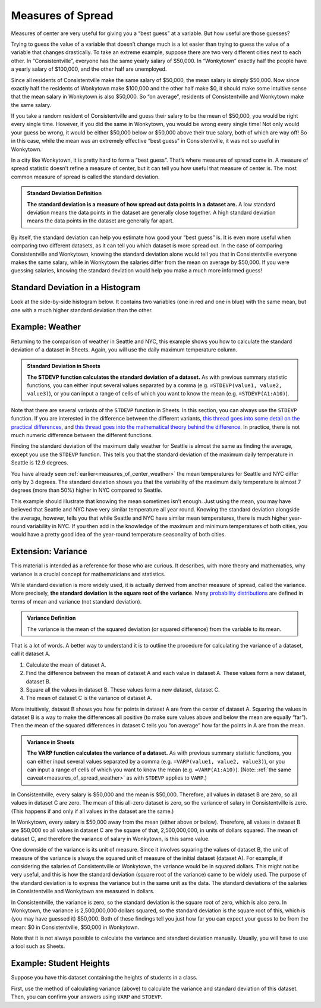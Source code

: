 .. _measures_of_spread:

Measures of Spread
==================

Measures of center are very useful for giving you a “best guess” at a variable.
But how useful are those guesses?

Trying to guess the value of a variable that doesn’t change much is a lot easier
than trying to guess the value of a variable that changes drastically. To take
an extreme example, suppose there are two very different cities next to each
other. In “Consistentville”, everyone has the same yearly salary of $50,000. In
“Wonkytown” exactly half the people have a yearly salary of $100,000, and the
other half are unemployed.


.. https://docs.google.com/presentation/d/11O5DHFz8OJn2cIiDnSHd0hfAmY1HDaFQKtGBd3HYCmQ/edit?usp=sharing

.. image:: figures/consistentville_and_wonkytown.png
   :align: center


.. fillintheblank:: mean_salary_in_consistentville

   What is the mean salary in Consistentville? (Give your answer in dollars.)
   |blank|

   - :(\$|)50(,|)000: Correct
     :x: Incorrect


.. fillintheblank:: mean_salary_in_wonkytown

   What is the mean salary in Wonkytown? (Give your answer in dollars.) |blank|

   - :(\$|)50(,|)000: Correct
     :x: Incorrect


Since all residents of Consistentville make the same salary of $50,000, the mean
salary is simply $50,000. Now since exactly half the residents of Wonkytown make
$100,000 and the other half make $0, it should make some intuitive sense that
the mean salary in Wonkytown is also $50,000. So “on average”, residents of
Consistentville and Wonkytown make the same salary.


.. TODO(https://github.com/RunestoneInteractive/RunestoneComponents/issues/896):
   Currently the shortanswer directive needs the entire question on one line.
   When fixed, make this question adhere to line limit.

.. shortanswer:: random_resident_salary

   If you take a random resident of Consistentville, what would you guess their salary to be? Do you expect to be correct? What about in Wonkytown?


If you take a random resident of Consistentville and guess their salary to be
the mean of $50,000, you would be right every single time. However, if you did
the same in Wonkytown, you would be wrong every single time! Not only would your
guess be wrong, it would be either $50,000 below or $50,000 above their true
salary, both of which are way off! So in this case, while the mean was an
extremely effective “best guess” in Consistentville, it was not so useful in
Wonkytown.

In a city like Wonkytown, it is pretty hard to form a “best guess”. That’s where
measures of spread come in. A measure of spread statistic doesn’t refine a
measure of center, but it can tell you how useful that measure of center is. The
most common measure of spread is called the standard deviation.


.. admonition:: Standard Deviation Definition

   **The standard deviation is a measure of how spread out data points in a
   dataset are.** A low standard deviation means the data points in the dataset
   are generally close together. A high standard deviation means the data points
   in the dataset are generally far apart.


By itself, the standard deviation can help you estimate how good your “best
guess” is. It is even more useful when comparing two different datasets, as it
can tell you which dataset is more spread out. In the case of comparing
Consistentville and Wonkytown, knowing the standard deviation alone would tell
you that in Consistentville everyone makes the same salary, while in Wonkytown
the salaries differ from the mean on average by $50,000. If you were guessing
salaries, knowing the standard deviation would help you make a much more
informed guess!


Standard Deviation in a Histogram
---------------------------------

Look at the side-by-side histogram below. It contains two variables (one in red
and one in blue) with the same mean, but one with a much higher standard
deviation than the other.


.. https://docs.google.com/spreadsheets/d/17ve2CvqFOhyMUGO13S69duQEExW47bWBLtme4pONiWY/edit#gid=1702521484

.. image:: figures/standard_deviation_in_histograms.png
   :align: center


.. mchoice:: standard_deviation_in_histograms

   Which variable do you think has a higher standard deviation?

   - Red

     - Incorrect: The red values are all clustered close together around 0.

   - Blue

     + Correct. The blue values are spread out over a wide range.


.. _measures_of_spread_weather:

Example: Weather
----------------

Returning to the comparison of weather in Seattle and NYC, this example shows
you how to calculate the standard deviation of a dataset in Sheets. Again, you
will use the daily maximum temperature column.


.. admonition:: Standard Deviation in Sheets

   **The STDEVP function calculates the standard deviation of a dataset.** As
   with previous summary statistic functions, you can either input several
   values separated by a comma (e.g. ``=STDEVP(value1, value2, value3)``), or
   you can input a range of cells of which you want to know the mean (e.g.
   ``=STDEVP(A1:A10)``).


Note that there are several variants of the ``STDEVP`` function in Sheets. In
this section, you can always use the ``STDEVP`` function. If you are interested
in the difference between the different variants, `this thread goes into some
detail on the practical differences`_, and `this thread goes into the
mathematical theory behind the difference`_. In practice, there is not much
numeric difference between the different functions.

Finding the standard deviation of the maximum daily weather for Seattle is
almost the same as finding the average, except you use the ``STDEVP`` function.
This tells you that the standard deviation of the maximum daily temperature in
Seattle is 12.9 degrees.

.. TODO(raskutti): Embed screencast.


.. fillintheblank:: standard_deviation_seattle_max_temp

   What is the standard deviation of the maximum daily temperature of NYC? (Use
   1 decimal point in your answer.) |blank|

   - :19.4: Correct
     :x: Incorrect


You have already seen :ref:`earlier<measures_of_center_weather>` the mean
temperatures for Seattle and NYC differ only by 3 degrees. The standard
deviation shows you that the variability of the maximum daily temperature is
almost 7 degrees (more than 50%) higher in NYC compared to Seattle.

This example should illustrate that knowing the mean sometimes isn’t enough.
Just using the mean, you may have believed that Seattle and NYC have very
similar temperature all year round. Knowing the standard deviation alongside the
average, however, tells you that while Seattle and NYC have similar mean
temperatures, there is much higher year-round variability in NYC. If you then
add in the knowledge of the maximum and minimum temperatures of both cities, you
would have a pretty good idea of the year-round temperature seasonality of both
cities.


Extension: Variance
-------------------

This material is intended as a reference for those who are curious. It
describes, with more theory and mathematics, why variance is a crucial concept
for mathematicians and statistics.

While standard deviation is more widely used, it is actually derived from
another measure of spread, called the variance. More precisely, **the standard
deviation is the square root of the variance**. Many `probability
distributions`_ are defined in terms of mean and variance (not standard
deviation).


.. admonition:: Variance Definition

   The variance is the mean of the squared deviation (or squared difference)
   from the variable to its mean.


That is a lot of words. A better way to understand it is to outline the
procedure for calculating the variance of a dataset, call it dataset A.

1.  Calculate the mean of dataset A.
2.  Find the difference between the mean of dataset A and each value in dataset
    A. These values form a new dataset, dataset B.
3.  Square all the values in dataset B. These values form a new dataset, dataset
    C.
4.  The mean of dataset C is the variance of dataset A.

More intuitively, dataset B shows you how far points in dataset A are from the
center of dataset A. Squaring the values in dataset B is a way to make the
differences all positive (to make sure values above and below the mean are
equally “far”). Then the mean of the squared differences in dataset C tells you
“on average” how far the points in A are from the mean.


.. admonition:: Variance in Sheets

   **The VARP function calculates the variance of a dataset.** As with previous
   summary statistic functions, you can either input several values separated by
   a comma (e.g. ``=VARP(value1, value2, value3)``), or you can input a range of
   cells of which you want to know the mean (e.g. ``=VARP(A1:A10)``). (Note:
   :ref:`the same caveat<measures_of_spread_weather>` as with ``STDEVP`` applies
   to ``VARP``.)

In Consistentville, every salary is $50,000 and the mean is $50,000. Therefore,
all values in dataset B are zero, so all values in dataset C are zero. The mean
of this all-zero dataset is zero, so the variance of salary in Consistentville
is zero. (This happens if and only if all values in the dataset are the same.)

In Wonkytown, every salary is $50,000 away from the mean (either above or
below). Therefore, all values in dataset B are $50,000 so all values in dataset
C are the square of that, 2,500,000,000, in units of dollars squared. The mean
of dataset C, and therefore the variance of salary in Wonkytown, is this same
value.

One downside of the variance is its unit of measure. Since it involves squaring
the values of dataset B, the unit of measure of the variance is always the
squared unit of measure of the initial dataset (dataset A). For example, if
considering the salaries of Consistentville or Wonkytown, the variance would be
in squared dollars. This might not be very useful, and this is how the standard
deviation (square root of the variance) came to be widely used. The purpose of
the standard deviation is to express the variance but in the same unit as the
data. The standard deviations of the salaries in Consistentville and Wonkytown
are measured in dollars.

In Consistentville, the variance is zero, so the standard deviation is the
square root of zero, which is also zero. In Wonkytown, the variance is
2,500,000,000 dollars squared, so the standard deviation is the square root of
this, which is (you may have guessed it) $50,000. Both of these findings tell
you just how far you can expect your guess to be from the mean: $0 in
Consistentville, $50,000 in Wonkytown.

Note that it is not always possible to calculate the variance and standard
deviation manually. Usually, you will have to use a tool such as Sheets.


Example: Student Heights
------------------------

Suppose you have this dataset containing the heights of students in a class.

.. TODO(raskutti): Embed
   https://docs.google.com/spreadsheets/d/17ve2CvqFOhyMUGO13S69duQEExW47bWBLtme4pONiWY/edit#gid=1913290661


First, use the method of calculating variance (above) to calculate the variance
and standard deviation of this dataset. Then, you can confirm your answers using
``VARP`` and ``STDEVP``.


.. fillintheblank:: variance_of_students_heights

   What is the variance of the heights among these students? (Use 1 decimal
   point in your answer). |blank|

   - :10.5: Correct
     :x: Incorrect


.. fillintheblank:: standard_deviation_of_students_heights

   What is the standard deviation of the heights among these students? (Use 1
   decimal point in your answer). |blank|

   - :3.2: Correct
     :x: Incorrect


.. _this thread goes into some detail on the practical differences: https://www.quora.com/What-is-the-difference-between-sample-standard-deviation-and-population-standard-deviation
.. _this thread goes into the mathematical theory behind the difference: https://math.stackexchange.com/questions/15098/sample-standard-deviation-vs-population-standard-deviation
.. _probability distributions: https://en.wikipedia.org/wiki/Probability_distribution
